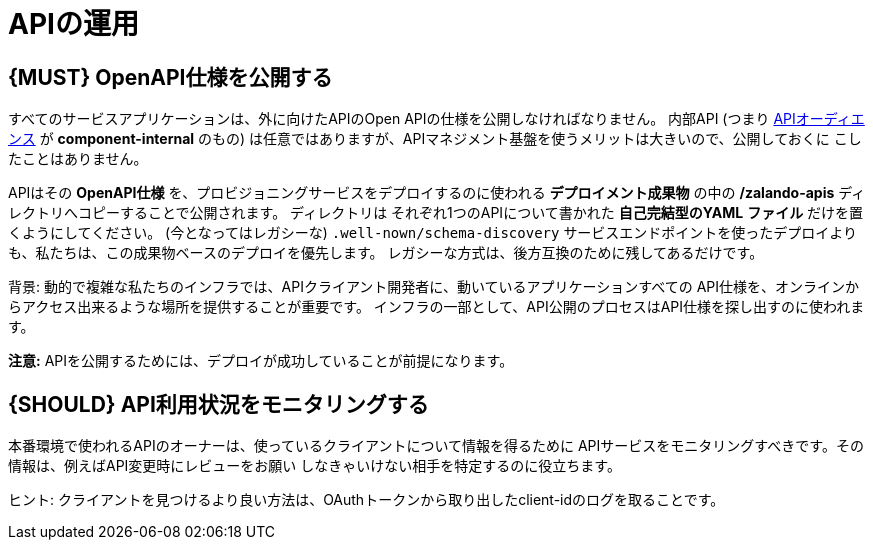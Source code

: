 [[api-operation]]
= APIの運用

[#192]
== {MUST} OpenAPI仕様を公開する

すべてのサービスアプリケーションは、外に向けたAPIのOpen APIの仕様を公開しなければなりません。
内部API (つまり <<219, APIオーディエンス>> が *component-internal* のもの) は任意ではありますが、APIマネジメント基盤を使うメリットは大きいので、公開しておくに
こしたことはありません。

APIはその **OpenAPI仕様** を、プロビジョニングサービスをデプロイするのに使われる
**デプロイメント成果物** の中の **/zalando-apis** ディレクトリへコピーすることで公開されます。
ディレクトリは それぞれ1つのAPIについて書かれた **自己完結型のYAML**
**ファイル** だけを置くようにしてください。
(今となってはレガシーな) `.well-nown/schema-discovery`
サービスエンドポイントを使ったデプロイよりも、私たちは、この成果物ベースのデプロイを優先します。
レガシーな方式は、後方互換のために残してあるだけです。

背景: 動的で複雑な私たちのインフラでは、APIクライアント開発者に、動いているアプリケーションすべての
API仕様を、オンラインからアクセス出来るような場所を提供することが重要です。
インフラの一部として、API公開のプロセスはAPI仕様を探し出すのに使われます。

**注意:** APIを公開するためには、デプロイが成功していることが前提になります。

[#193]
== {SHOULD} API利用状況をモニタリングする

本番環境で使われるAPIのオーナーは、使っているクライアントについて情報を得るために
APIサービスをモニタリングすべきです。その情報は、例えばAPI変更時にレビューをお願い
しなきゃいけない相手を特定するのに役立ちます。

ヒント: クライアントを見つけるより良い方法は、OAuthトークンから取り出したclient-idのログを取ることです。
